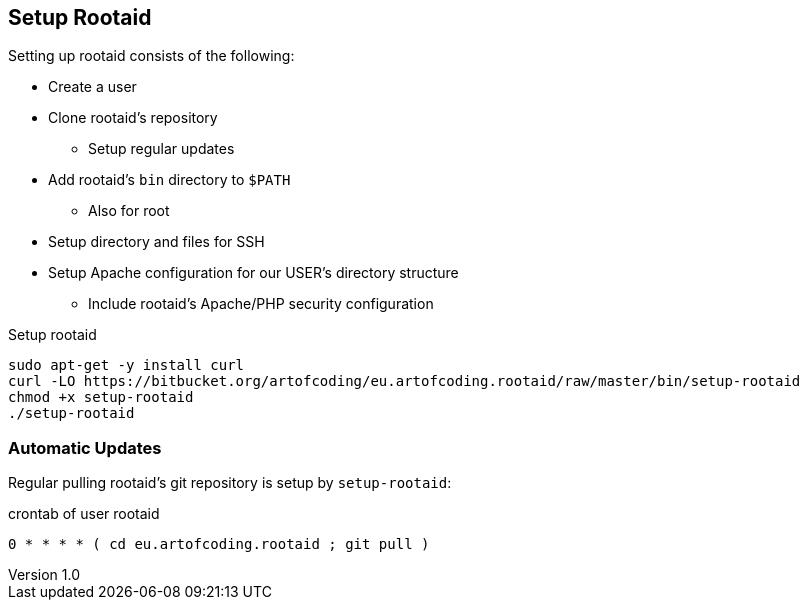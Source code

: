 [[rootaid-setup]]
== Setup Rootaid
:author: Ralf Bensmann
:email: <ralf@art-of-coding.eu>
:version-label: Version
:revnumber: 1.0
:revdate: {docdate}
:revremark: art of coding UG, https://blog.art-of-coding.eu
:description: Setting up rootaid.

Setting up rootaid consists of the following:

* Create a user
* Clone rootaid's repository
** Setup regular updates
* Add rootaid's `bin` directory to `$PATH`
** Also for root
* Setup directory and files for SSH
* Setup Apache configuration for our USER's directory structure
** Include rootaid's Apache/PHP security configuration

.Setup rootaid
[source,bash,linenums]
----
sudo apt-get -y install curl
curl -LO https://bitbucket.org/artofcoding/eu.artofcoding.rootaid/raw/master/bin/setup-rootaid
chmod +x setup-rootaid
./setup-rootaid
----

=== Automatic Updates

Regular pulling rootaid's git repository is setup by `setup-rootaid`:

.crontab of user rootaid
[source,bash,linenums]
----
0 * * * * ( cd eu.artofcoding.rootaid ; git pull )
----
